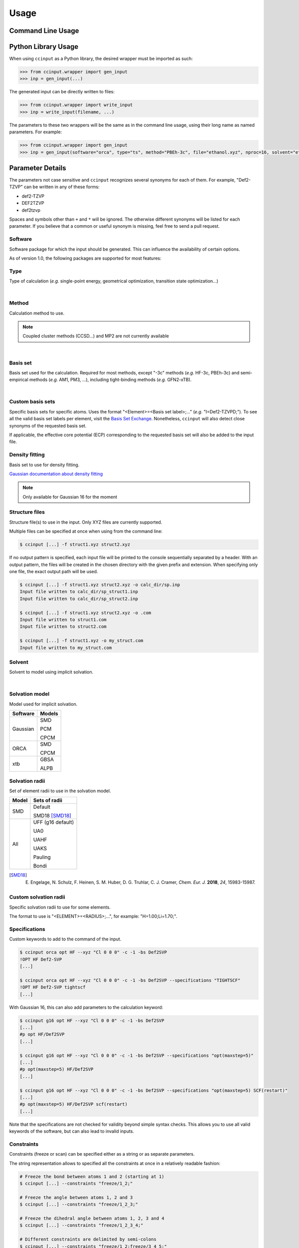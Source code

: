 Usage
=====

Command Line Usage
------------------

.. argparse::
   :ref: ccinput.wrapper.get_parser
   :prog: ccinput

Python Library Usage
--------------------

When using ``ccinput`` as a Python library, the desired wrapper must be imported as such:

.. code-block:: python

        >>> from ccinput.wrapper import gen_input
        >>> inp = gen_input(...)

The generated input can be directly written to files:

.. code-block:: python

        >>> from ccinput.wrapper import write_input
        >>> inp = write_input(filename, ...)

The parameters to these two wrappers will be the same as in the command line usage, using their long name as named parameters. For example:

.. code-block:: python

        >>> from ccinput.wrapper import gen_input
        >>> inp = gen_input(software="orca", type="ts", method="PBEh-3c", file="ethanol.xyz", nproc=16, solvent="ethanol", solvation_model="SMD")

Parameter Details
------------------

The parameters not case sensitive and ``ccinput`` recognizes several synonyms for each of them. For example, "Def2-TZVP" can be written in any of these forms:

- def2-TZVP
- DEF2TZVP
- def2tzvp

Spaces and symbols other than ``+`` and ``*``  will be ignored. The otherwise different synonyms will be listed for each parameter. If you believe that a common or useful synonym is missing, feel free to send a pull request.

Software
^^^^^^^^

Software package for which the input should be generated. This can influence the availability of certain options.

As of version 1.0, the following packages are supported for most features:

.. exec::
   from ccinput.constants import SYN_SOFTWARE
   from ccinput.documentation import format_dict_str
   print(format_dict_str(SYN_SOFTWARE, "Software id"))

Type
^^^^

Type of calculation (*e.g.* single-point energy, geometrical optimization, transition state optimization...)

.. exec::
   from ccinput.documentation import format_calc_types
   print(format_calc_types())

|

Method
^^^^^^

Calculation method to use.

.. note::

   Coupled cluster methods (CCSD...) and MP2 are not currently available
        
.. collapse:: All computational methods

        .. exec::
           from ccinput.constants import SYN_METHODS
           from ccinput.documentation import format_dict_str
           print(format_dict_str(SYN_METHODS, "Method"))

|

Basis set
^^^^^^^^^

Basis set used for the calculation. Required for most methods, except "-3c" methods (*e.g.* HF-3c, PBEh-3c) and semi-empirical methods (*e.g.* AM1, PM3, ...), including tight-binding methods (*e.g.* GFN2-xTB).

.. collapse:: All basis sets

        .. exec::
           from ccinput.constants import SYN_BASIS_SETS
           from ccinput.documentation import format_dict_str
           print(format_dict_str(SYN_BASIS_SETS, "Basis set"))

|

Custom basis sets
^^^^^^^^^^^^^^^^^

Specific basis sets for specific atoms. Uses the format "<Element>=<Basis set label>;..." (*e.g.* "I=Def2-TZVPD;"). To see all the valid basis set labels per element, visit the `Basis Set Exchange <https://www.basissetexchange.org/>`_. Nonetheless, ``ccinput`` will also detect close synonyms of the requested basis set.

If applicable, the effective core potential (ECP) corresponding to the requested basis set will also be added to the input file.

Density fitting
^^^^^^^^^^^^^^^

Basis set to use for density fitting.

`Gaussian documentation about density fitting <https://gaussian.com/basissets/>`_

.. note::

   Only available for Gaussian 16 for the moment

Structure files
^^^^^^^^^^^^^^^

Structure file(s) to use in the input. Only XYZ files are currently supported.

Multiple files can be specified at once when using from the command line:

.. code-block:: console

        $ ccinput [...] -f struct1.xyz struct2.xyz

If no output pattern is specified, each input file will be printed to the console sequentially separated by a header. With an output pattern, the files will be created in the chosen directory with the given prefix and extension. When specifying only one file, the exact output path will be used.

.. code-block:: console

        $ ccinput [...] -f struct1.xyz struct2.xyz -o calc_dir/sp.inp
        Input file written to calc_dir/sp_struct1.inp
        Input file written to calc_dir/sp_struct2.inp

        $ ccinput [...] -f struct1.xyz struct2.xyz -o .com
        Input file written to struct1.com
        Input file written to struct2.com

        $ ccinput [...] -f struct1.xyz -o my_struct.com
        Input file written to my_struct.com


Solvent
^^^^^^^

Solvent to model using implicit solvation.

.. collapse:: All solvents

        .. exec::
           from ccinput.constants import SYN_SOLVENTS
           from ccinput.documentation import format_dict_str
           print(format_dict_str(SYN_SOLVENTS, "Solvent"))

|

Solvation model
^^^^^^^^^^^^^^^

Model used for implicit solvation.

========== ========
Software   Models
========== ========
Gaussian   SMD

           PCM

           CPCM

ORCA       SMD

           CPCM

xtb        GBSA

           ALPB

========== ========

Solvation radii
^^^^^^^^^^^^^^^

Set of element radii to use in the solvation model.

.. note:

   Only the default radii and SMD18 radii are implemented in ORCA; the other radii can only be used in Gaussian


======= =================
Model   Sets of radii
======= =================
SMD     Default

        SMD18 [SMD18]_

All     UFF (g16 default)

        UA0 

        UAHF

        UAKS

        Pauling

        Bondi

======= =================

.. [SMD18] E. Engelage, N. Schulz, F. Heinen, S. M. Huber, D. G. Truhlar, C. J. Cramer, *Chem. Eur. J.* **2018**, *24*, 15983-15987.

Custom solvation radii
^^^^^^^^^^^^^^^^^^^^^^

Specific solvation radii to use for some elements.

The format to use is "<ELEMENT>=<RADIUS>;...", for example: "H=1.00;Li=1.70;".

Specifications
^^^^^^^^^^^^^^

Custom keywords to add to the command of the input. 

.. code-block:: console

        $ ccinput orca opt HF --xyz "Cl 0 0 0" -c -1 -bs Def2SVP
        !OPT HF Def2-SVP
        [...]

        $ ccinput orca opt HF --xyz "Cl 0 0 0" -c -1 -bs Def2SVP --specifications "TIGHTSCF"
        !OPT HF Def2-SVP tightscf
        [...]

With Gaussian 16, this can also add parameters to the calculation keyword:

.. code-block:: console

        $ ccinput g16 opt HF --xyz "Cl 0 0 0" -c -1 -bs Def2SVP
        [...]
        #p opt HF/Def2SVP
        [...]

        $ ccinput g16 opt HF --xyz "Cl 0 0 0" -c -1 -bs Def2SVP --specifications "opt(maxstep=5)"
        [...]
        #p opt(maxstep=5) HF/Def2SVP
        [...]

        $ ccinput g16 opt HF --xyz "Cl 0 0 0" -c -1 -bs Def2SVP --specifications "opt(maxstep=5) SCF(restart)"
        [...]
        #p opt(maxstep=5) HF/Def2SVP scf(restart)
        [...]

Note that the specifications are not checked for validity beyond simple syntax checks. This allows you to use all valid keywords of the software, but can also lead to invalid inputs.

Constraints
^^^^^^^^^^^

Constraints (freeze or scan) can be specified either as a string or as separate parameters.

The string representation allows to specified all the constraints at once in a relatively readable fashion:

.. code-block:: console

   # Freeze the bond between atoms 1 and 2 (starting at 1)
   $ ccinput [...] --constraints "freeze/1_2;"

   # Freeze the angle between atoms 1, 2 and 3
   $ ccinput [...] --constraints "freeze/1_2_3;"

   # Freeze the dihedral angle between atoms 1, 2, 3 and 4
   $ ccinput [...] --constraints "freeze/1_2_3_4;"

   # Different constraints are delimited by semi-colons
   $ ccinput [...] --constraints "freeze/1_2;freeze/3_4_5;"

   # Scans the bond 1-2 from 2 A to 1 A in 10 steps
   # Note that Gaussian does not allow starting values other than those of the current structure.
   # As such, the starting value is ignored with Gaussian.
   $ ccinput [...] --constraints "scan_2_1_10/1_2;"

   # Scans the angle 1-2-3 from 90 degrees to 0 degrees in 10 steps
   $ ccinput [...] --constraints "scan_90_0_10/1_2_3;"

   # Scans the dihedral angle 1-2-3-4 from 90 degrees to 0 degrees in 10 steps
   $ ccinput [...] --constraints "scan_90_0_10/1_2_3_4;"

   # Different types of constraint can be combined
   $ ccinput [...] --constraints "scan_90_0_10/1_2_3;freeze/4_5;"

The library usage uses an identical syntax:

.. code-block:: python

        >>> from ccinput.wrapper import gen_input
        >>> inp = gen_input([...], constraints="scan_90_0_10/1_2_3;freeze/4_5;")

With the string, scans always require the starting value, the final value as well as the number of steps. However, more convenient options are available using ``--scan``, ``--from``, ``--to``, ``--nsteps`` and ``--step``:

.. code-block:: console

   # Also scans the bond 1-2 from 2 A to 1 A in 10 steps
   $ ccinput [...] --scan 1 2 --from 2 --to 1 --nsteps 10

   # Scans the bond 1-2 from its current value to 1 A in 10 steps
   $ ccinput [...] --scan 1 2 --to 1 --nsteps 10

   # Scans the bond 1-2 from its current value to 1 A in steps of 0.1 A
   $ ccinput [...] --scan 1 2 --to 1 --step 0.1

   # Equivalent to the above
   $ ccinput [...] --scan 1 2 --to 1 --step -0.1

   # Scans the bonds 1-2 and 3-4 from their current values to 1 A in steps of 0.1 A
   $ ccinput [...] --scan 1 2 --to 1 --step 0.1 --scan 3 4 --to 1 --step 0.1

   # The order of the sets of parameters matters:
   # Scans the bond 1-2 from 1.9 A to 0.5 A by step of 0.15 and 
   # the bond 3-4 from 1.5 A to 1.0 A in step of 0.1 A
   $ ccinput [...] --scan 1 2 --from 1.9 --to 0.5 --step 0.15 --scan 3 4 --from 1.5 --to 1 --step 0.1

   # Scans the bond 1-2 from 1.5 A to 1.0 A in step of 0.1 A and 
   # the bond 3-4 from 1.9 A to 0.5 A by step of 0.15
   $ ccinput [...] --scan 1 2 --from 1.5 --to 1 --step 0.1 --scan 3 4 --from 1.9 --to 0.5 --step 0.15 

   # However, the exact ordering of each different parameter does not matter
   # Equivalent to the above
   $ ccinput [...] --scan 1 2 --to 1 --from 1.5 --step 0.1 --scan 3 4 --step 0.15 --to 0.5 --from 1.9 

   # Moreover, coordinates can be frozen in a similar fashion
   # Freezes the angle between atoms 1, 2 and 3
   $ ccinput [...] --freeze 1 2 3

   # Freezes the angle between atoms 1, 2 and 3 and 
   # scans the bond 1-2 from its current value to 1 A in steps of 0.1 A
   $ ccinput [...] --freeze 1 2 3 --scan 1 2 --to 1 --step 0.1

   # Equivalent to the above
   $ ccinput [...] --scan 1 2 --to 1 --step 0.1 --freeze 1 2 3 

   # Also equivalent to the above (although confusing)
   $ ccinput [...] --scan 1 2 --to 1 --freeze 1 2 3 --step 0.1


The library usage employs arrays for each parameter, with ``freeze`` and ``scan`` being arrays of arrays (for multiple constraints of multiple atoms each). The scanning parameters are prefixed by the letter "s" (for "scan") due to the name clash with the Python keyword ``from``.

.. code-block:: python

        >>> from ccinput.wrapper import gen_input
        >>> inp = gen_input([...], freeze=[[1, 2]])

        >>> inp = gen_input([...], scan=[[2, 3]], sfrom=[1.0], sto=[1.5], snsteps=[5])

        >>> inp = gen_input([...], scan=[[2, 3]], sfrom=[1.0], sto=[1.5], sstep=[0.1])

        >>> inp = gen_input([...], scan=[[2, 3], [1, 2, 3, 4]], sfrom=[1.0, 120], sto=[1.5, 160], sstep=[0.1, 5])

Presets
-------
Presets offer a convenient way to save sets of parameters and reuse them easily in the command line:

.. code-block:: console

        $ ccinput gaussian opt m062x -bs def2tzvp --specifications "opt(maxstep=5) 5d nosymm" -sm smd -sr smd18 -s methanol --save my_preset
        --- Saved preset 'my_preset'
        software                      gaussian                          
        type                          opt                           
        method                        m062x                         
        basis_set                     def2tzvp                      
        version                       <Y.X.Z>        
        solvent                       methanol                      
        solvation_model               smd                           
        solvation_radii               smd18                         
        specifications                opt(maxstep=5) 5d nosymm

        $ ccinput --preset my_preset --xyz "Cl 0 0 0" -c -1
        %chk=calc.chk
        %nproc=1
        %mem=1000MB
        #p opt(maxstep=5) M062X/Def2TZVP 5d nosymm SCRF(SMD, Solvent=methanol, Read)

        File created by ccinput

        -1 1
        Cl   0.00000000   0.00000000   0.00000000

        modifysph

        Br 2.60
        I 2.74

All parameters can be saved in the preset, except the calculation name and the XYZ structure. To create a preset, simply enter all the desired parameters exactly like when creating an input file and append ``--preset <preset_name>`` to the command. This will not generate any input file and will instead same the parameters as JSON in an accessible user directory (generally ``~/.local/share/ccinput`` or ``C:\\Users\\<username>\\AppData\\Local\\CYLlab\\ccinput``).

Parameters in the preset file can be overwritten when creating the input file: 

.. code-block:: console

        $ ccinput --preset my_preset --xyz "Cl 0 0 0" -c -1
        %chk=calc.chk
        %nproc=1
        %mem=1000MB
        #p opt(maxstep=5) M062X/Def2TZVP 5d nosymm SCRF(SMD, Solvent=methanol, Read)

        File created by ccinput

        -1 1
        Cl   0.00000000   0.00000000   0.00000000

        modifysph

        Br 2.60
        I 2.74


        $ ccinput --preset my_preset --xyz "Cl 0 0 0" -c -1 -s vacuum
        %chk=calc.chk
        %nproc=1
        %mem=1000MB
        #p opt(maxstep=5) M062X/Def2TZVP 5d nosymm

        File created by ccinput

        -1 1
        Cl   0.00000000   0.00000000   0.00000000

Specifications are the only parameters that are not overwritten, but combined:

.. code-block:: console

        $ ccinput --preset my_preset --xyz "Cl 0 0 0" -c -1 -s vacuum --specifications "Int(Ultrafinegrid)"

        %chk=calc.chk
        %nproc=1
        %mem=1000MB
        #p opt(maxstep=5) M062X/Def2TZVP 5d nosymm int(ultrafinegrid)

        File created by ccinput

        -1 1
        Cl   0.00000000   0.00000000   0.00000000

Presets can be permanently modified by specifying new parameters and saving them in the same preset. Unspecified options will not be modified:

.. code-block:: console

        $ ccinput -s vacuum --save my_preset
        --- Saved preset 'my_preset'
        software                      gaussian                      
        type                          opt                           
        method                        m062x                         
        basis_set                     def2tzvp                      
        version                       1.2.2+7.g8e241e2.dirty        
        solvent                       vacuum                        
        solvation_model               smd                           
        solvation_radii               smd18                         
        specifications                opt(maxstep=5) 5d nosymm

        $ ccinput --preset my_preset --xyz "Cl 0 0 0" -c -1
        %chk=calc.chk
        %nproc=1
        %mem=1000MB
        #p opt(maxstep=5) M062X/Def2TZVP 5d nosymm

        File created by ccinput

        -1 1
        Cl   0.00000000   0.00000000   0.00000000


Note that the parameters are not validated on preset creation.
